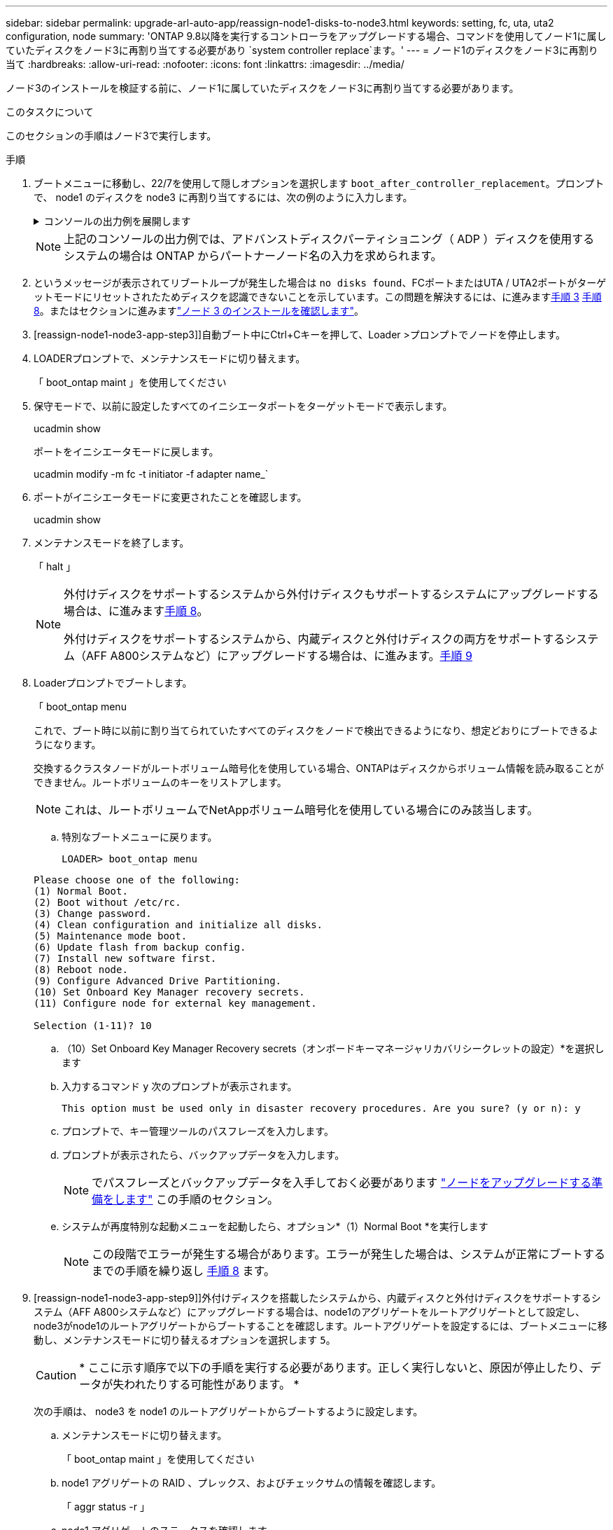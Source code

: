 ---
sidebar: sidebar 
permalink: upgrade-arl-auto-app/reassign-node1-disks-to-node3.html 
keywords: setting, fc, uta, uta2 configuration, node 
summary: 'ONTAP 9.8以降を実行するコントローラをアップグレードする場合、コマンドを使用してノード1に属していたディスクをノード3に再割り当てする必要があり `system controller replace`ます。' 
---
= ノード1のディスクをノード3に再割り当て
:hardbreaks:
:allow-uri-read: 
:nofooter: 
:icons: font
:linkattrs: 
:imagesdir: ../media/


[role="lead"]
ノード3のインストールを検証する前に、ノード1に属していたディスクをノード3に再割り当てする必要があります。

.このタスクについて
このセクションの手順はノード3で実行します。

.手順
. ブートメニューに移動し、22/7を使用して隠しオプションを選択します `boot_after_controller_replacement`。プロンプトで、 node1 のディスクを node3 に再割り当てするには、次の例のように入力します。
+
.コンソールの出力例を展開します
[%collapsible]
====
....
LOADER-A> boot_ontap menu
.
<output truncated>
.
All rights reserved.
*******************************
*                             *
* Press Ctrl-C for Boot Menu. *
*                             *
*******************************
.
<output truncated>
.
Please choose one of the following:
(1)  Normal Boot.
(2)  Boot without /etc/rc.
(3)  Change password.
(4)  Clean configuration and initialize all disks.
(5)  Maintenance mode boot.
(6)  Update flash from backup config.
(7)  Install new software first.
(8)  Reboot node.
(9)  Configure Advanced Drive Partitioning.
(10) Set Onboard Key Manager recovery secrets.
(11) Configure node for external key management.
Selection (1-11)? 22/7
(22/7) Print this secret List
(25/6) Force boot with multiple filesystem disks missing.
(25/7) Boot w/ disk labels forced to clean.
(29/7) Bypass media errors.
(44/4a) Zero disks if needed and create new flexible root volume.
(44/7) Assign all disks, Initialize all disks as SPARE, write DDR labels
.
<output truncated>
.
(wipeconfig)                        Clean all configuration on boot device
(boot_after_controller_replacement) Boot after controller upgrade
(boot_after_mcc_transition)         Boot after MCC transition
(9a)                                Unpartition all disks and remove their ownership information.
(9b)                                Clean configuration and initialize node with partitioned disks.
(9c)                                Clean configuration and initialize node with whole disks.
(9d)                                Reboot the node.
(9e)                                Return to main boot menu.
The boot device has changed. System configuration information could be lost. Use option (6) to restore the system configuration, or option (4) to initialize all disks and setup a new system.
Normal Boot is prohibited.
Please choose one of the following:
(1)  Normal Boot.
(2)  Boot without /etc/rc.
(3)  Change password.
(4)  Clean configuration and initialize all disks.
(5)  Maintenance mode boot.
(6)  Update flash from backup config.
(7)  Install new software first.
(8)  Reboot node.
(9)  Configure Advanced Drive Partitioning.
(10) Set Onboard Key Manager recovery secrets.
(11) Configure node for external key management.
Selection (1-11)? boot_after_controller_replacement
This will replace all flash-based configuration with the last backup to disks. Are you sure you want to continue?: yes
.
<output truncated>
.
Controller Replacement: Provide name of the node you would like to replace:<nodename of the node being replaced>
Changing sysid of node node1 disks.
Fetched sanown old_owner_sysid = 536940063 and calculated old sys id = 536940063
Partner sysid = 4294967295, owner sysid = 536940063
.
<output truncated>
.
varfs_backup_restore: restore using /mroot/etc/varfs.tgz
varfs_backup_restore: attempting to restore /var/kmip to the boot device
varfs_backup_restore: failed to restore /var/kmip to the boot device
varfs_backup_restore: attempting to restore env file to the boot device
varfs_backup_restore: successfully restored env file to the boot device wrote key file "/tmp/rndc.key"
varfs_backup_restore: timeout waiting for login
varfs_backup_restore: Rebooting to load the new varfs
Terminated
<node reboots>
System rebooting...
.
Restoring env file from boot media...
copy_env_file:scenario = head upgrade
Successfully restored env file from boot media...
Rebooting to load the restored env file...
.
System rebooting...
.
<output truncated>
.
WARNING: System ID mismatch. This usually occurs when replacing a boot device or NVRAM cards!
Override system ID? {y|n} y
.
Login:
....
====
+

NOTE: 上記のコンソールの出力例では、アドバンストディスクパーティショニング（ ADP ）ディスクを使用するシステムの場合は ONTAP からパートナーノード名の入力を求められます。

. というメッセージが表示されてリブートループが発生した場合は `no disks found`、FCポートまたはUTA / UTA2ポートがターゲットモードにリセットされたためディスクを認識できないことを示しています。この問題を解決するには、に進みます<<reassign-node1-node3-app-step3,手順 3>> <<reassign-node1-node3-app-step8,手順 8>>。またはセクションに進みますlink:verify_node3_installation.html["ノード 3 のインストールを確認します"]。
. [reassign-node1-node3-app-step3]]自動ブート中にCtrl+Cキーを押して、Loader >プロンプトでノードを停止します。
. LOADERプロンプトで、メンテナンスモードに切り替えます。
+
「 boot_ontap maint 」を使用してください

. 保守モードで、以前に設定したすべてのイニシエータポートをターゲットモードで表示します。
+
ucadmin show

+
ポートをイニシエータモードに戻します。

+
ucadmin modify -m fc -t initiator -f adapter name_`

. ポートがイニシエータモードに変更されたことを確認します。
+
ucadmin show

. メンテナンスモードを終了します。
+
「 halt 」

+
[NOTE]
====
外付けディスクをサポートするシステムから外付けディスクもサポートするシステムにアップグレードする場合は、に進みます<<reassign-node1-node3-app-step8,手順 8>>。

外付けディスクをサポートするシステムから、内蔵ディスクと外付けディスクの両方をサポートするシステム（AFF A800システムなど）にアップグレードする場合は、に進みます。<<reassign-node1-node3-app-step9,手順 9>>

====
. [[reassign-node1-node3-app-step8]] Loaderプロンプトでブートします。
+
「 boot_ontap menu

+
これで、ブート時に以前に割り当てられていたすべてのディスクをノードで検出できるようになり、想定どおりにブートできるようになります。

+
交換するクラスタノードがルートボリューム暗号化を使用している場合、ONTAPはディスクからボリューム情報を読み取ることができません。ルートボリュームのキーをリストアします。

+

NOTE: これは、ルートボリュームでNetAppボリューム暗号化を使用している場合にのみ該当します。

+
.. 特別なブートメニューに戻ります。
+
`LOADER> boot_ontap menu`

+
[listing]
----
Please choose one of the following:
(1) Normal Boot.
(2) Boot without /etc/rc.
(3) Change password.
(4) Clean configuration and initialize all disks.
(5) Maintenance mode boot.
(6) Update flash from backup config.
(7) Install new software first.
(8) Reboot node.
(9) Configure Advanced Drive Partitioning.
(10) Set Onboard Key Manager recovery secrets.
(11) Configure node for external key management.

Selection (1-11)? 10
----
.. （10）Set Onboard Key Manager Recovery secrets（オンボードキーマネージャリカバリシークレットの設定）*を選択します
.. 入力するコマンド `y` 次のプロンプトが表示されます。
+
`This option must be used only in disaster recovery procedures. Are you sure? (y or n): y`

.. プロンプトで、キー管理ツールのパスフレーズを入力します。
.. プロンプトが表示されたら、バックアップデータを入力します。
+

NOTE: でパスフレーズとバックアップデータを入手しておく必要があります link:prepare_nodes_for_upgrade.html["ノードをアップグレードする準備をします"] この手順のセクション。

.. システムが再度特別な起動メニューを起動したら、オプション*（1）Normal Boot *を実行します
+

NOTE: この段階でエラーが発生する場合があります。エラーが発生した場合は、システムが正常にブートするまでの手順を繰り返し <<reassign-node1-node3-app-step8,手順 8>> ます。



. [reassign-node1-node3-app-step9]]外付けディスクを搭載したシステムから、内蔵ディスクと外付けディスクをサポートするシステム（AFF A800システムなど）にアップグレードする場合は、node1のアグリゲートをルートアグリゲートとして設定し、node3がnode1のルートアグリゲートからブートすることを確認します。ルートアグリゲートを設定するには、ブートメニューに移動し、メンテナンスモードに切り替えるオプションを選択します `5`。
+

CAUTION: * ここに示す順序で以下の手順を実行する必要があります。正しく実行しないと、原因が停止したり、データが失われたりする可能性があります。 *

+
次の手順は、 node3 を node1 のルートアグリゲートからブートするように設定します。

+
.. メンテナンスモードに切り替えます。
+
「 boot_ontap maint 」を使用してください

.. node1 アグリゲートの RAID 、プレックス、およびチェックサムの情報を確認します。
+
「 aggr status -r 」

.. node1 アグリゲートのステータスを確認します。
+
「 aggr status 」を入力します

.. 必要に応じて、 node1 アグリゲートをオンラインにします。
+
「aggr_online root_aggr_from__」を参照してください

.. node3 を元のルートアグリゲートからブートできないようにします。
+
「aggr offline_root_aggr_on_node3」を参照してください

.. node1 ルートアグリゲートを、 node3 の新しいルートアグリゲートとして設定します。
+
'aggr options aggr_from__ node1 __ root

.. ノード 3 のルートアグリゲートがオフラインになっていること、およびノード 1 からテイクオーバーされたディスクのルートアグリゲートがオンラインになっていて root に設定されていることを確認します。
+
「 aggr status 」を入力します

+

NOTE: 前の手順を実行しないと、原因 node3 を内部ルートアグリゲートからブートするか、原因システムで新しいクラスタ構成が存在すると想定するか、あるいはクラスタ構成を特定するように求められる可能性があります。

+
次の例は、コマンドの出力を示しています。

+
[listing]
----
 -----------------------------------------------------------------
 Aggr                 State    Status             Options

 aggr0_nst_fas8080_15 online   raid_dp, aggr      root, nosnap=on
                               fast zeroed
                               64-bit

 aggr0                offline  raid_dp, aggr      diskroot
                               fast zeroed
                               64-bit
 -----------------------------------------------------------------
----



